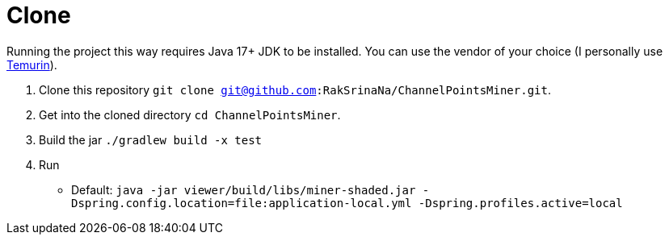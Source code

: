 = Clone

Running the project this way requires Java 17+ JDK to be installed.
You can use the vendor of your choice (I personally use link:https://adoptium.net[Temurin]).

1. Clone this repository `git clone git@github.com:RakSrinaNa/ChannelPointsMiner.git`.
2. Get into the cloned directory `cd ChannelPointsMiner`.
3. Build the jar `./gradlew build -x test`
4. Run
* Default: `java -jar viewer/build/libs/miner-shaded.jar -Dspring.config.location=file:application-local.yml -Dspring.profiles.active=local`